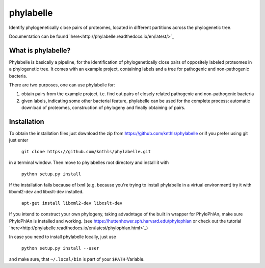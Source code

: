 ==========
phylabelle
==========

Identify phylogenetically close pairs of proteomes, located in different
partitions across the phylogenetic tree.

Documentation can be found `here<http://phylabelle.readthedocs.io/en/latest/>`_

What is phylabelle?
-------------------

Phylabelle is basically a pipeline, for the identification of phylogenetically close 
pairs of oppositely labeled proteomes in a phylogenetic tree. It comes with an example project, 
containing labels and a tree for pathogenic and non-pathogenic bacteria.

There are two purposes, one can use phylabelle for:

1.  obtain pairs from the example project, i.e. find out pairs of closely
    related pathogenic and non-pathogenic bacteria
2.  given labels, indicating some other bacterial feature, phylabelle can be used
    for the complete process: automatic download of proteomes,
    construction of phylogeny and finally obtaining of pairs.


Installation
------------

To obtain the installation files just download the zip from
https://github.com/knthls/phylabelle or if you prefer using git just enter

	``git clone https://github.com/knthls/phylabelle.git``

in a terminal window. Then move to phylabelles root directory and install it with

	``python setup.py install``

If the installation fails because of lxml (e.g. because you're trying to install
phylabelle in a virtual environment) try it with libxml2-dev and libxslt-dev
installed.

    ``apt-get install libxml2-dev libxslt-dev``
	
If you intend to construct your own phylogeny, taking advadntage of the built in
wrapper for PhyloPhlAn, make sure PhyloPhlAn is installed and working. (see
https://huttenhower.sph.harvard.edu/phylophlan or check out the tutorial
`here<http://phylabelle.readthedocs.io/en/latest/phylophlan.html>`_)

In case you need to install phylabelle locally, just use

	``python setup.py install --user``

and make sure, that ``~/.local/bin`` is part of your ``$PATH``-Variable.
